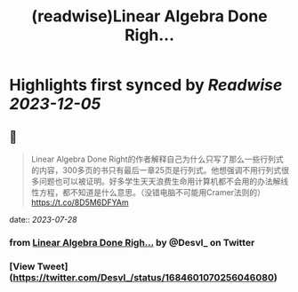 :PROPERTIES:
:title: (readwise)Linear Algebra Done Righ...
:END:

:PROPERTIES:
:author: [[Desvl_ on Twitter]]
:full-title: "Linear Algebra Done Righ..."
:category: [[tweets]]
:url: https://twitter.com/Desvl_/status/1684601070256046080
:image-url: https://pbs.twimg.com/profile_images/1712208610460147713/ffKKR6OC.jpg
:END:

* Highlights first synced by [[Readwise]] [[2023-12-05]]
** 📌
#+BEGIN_QUOTE
Linear Algebra Done Right的作者解释自己为什么只写了那么一些行列式的内容，300多页的书只有最后一章25页是行列式。他想强调不用行列式很多问题也可以被证明。好多学生天天浪费生命用计算机都不会用的办法解线性方程，都不知道是什么意思。（没错电脑不可能用Cramer法则的）
https://t.co/8D5M6DFYAm 
#+END_QUOTE
    date:: [[2023-07-28]]
*** from _Linear Algebra Done Righ..._ by @Desvl_ on Twitter
*** [View Tweet](https://twitter.com/Desvl_/status/1684601070256046080)